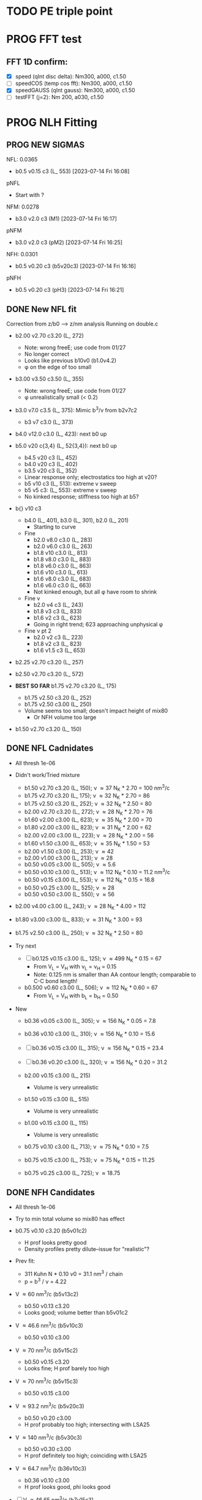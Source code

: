 :properties:
#+STARTUP: indent
#+STARTUP: overview
#+STARTUP: entitiespretty
:end:

* TODO PE triple point
* PROG FFT test
** FFT 1D confirm:
- [X] speed (qInt disc delta): Nm300, a000, c1.50
- [-] speedCOS (temp cos fft): Nm300, a000, c1.50
- [X] speedGAUSS (qInt gauss): Nm300, a000, c1.50
- [-] testFFT (j=2): Nm 200, a030, c1.50

* PROG NLH Fitting
** PROG NEW SIGMAS
NFL: 0.0365
- b0.5 v0.15 c3 (L_ 553) [2023-07-14 Fri 16:08]
pNFL 
- Start with ?
NFM: 0.0278
- b3.0 v2.0 c3 (M1) [2023-07-14 Fri 16:17]
pNFM 
- b3.0 v2.0 c3 (pM2) [2023-07-14 Fri 16:25]
NFH: 0.0301
- b0.5 v0.20 c3 (b5v20c3) [2023-07-14 Fri 16:16]
pNFH
- b0.5 v0.20 c3 (pH3) [2023-07-14 Fri 16:21]
  
** DONE New NFL fit
Correction from z/b0 --> z/nm analysis
Running on double.c
- b2.00 v2.70 c3.20 (L_ 272)
  - Note: wrong freeE; use code from 01/27
  - No longer correct
  - Looks like previous b10v0 (b1.0v4.2)
  - \phi on the edge of too small
- b3.00 v3.50 c3.50 (L_ 355)
  - Note: wrong freeE; use code from 01/27
  - \phi unrealistically small (< 0.2)
- b3.0 v7.0 c3.5 (L_ 375): Mimic b^3/\nu from b2v7c2
  - b3 v7 c3.0 (L_ 373)
- b4.0 v12.0 c3.0 (L_ 423): next b0 up
- b5.0 v20 c{3,4} (L_ 52{3,4}): next b0 up
  - b4.5 v20 c3 (L_ 452)
  - b4.0 v20 c3 (L_ 402)
  - b3.5 v20 c3 (L_ 352)
  - Linear response only; electrostatics too high at v20?
  - b5 v10 c3 (L_ 513): extreme v sweep
  - b5 v5 c3: (L_ 553): extreme v sweep
  - No kinked response; stiffness too high at b5?

- b{} v10 c3
  - b4.0 (L_ 401), b3.0 (L_ 301), b2.0 (L_ 201)
    - Starting to curve
  - Fine
    - b2.0 v8.0 c3.0 (L_ 283)
    - b2.0 v6.0 c3.0 (L_ 263)
    - b1.8 v10  c3.0 (L_ 813)
    - b1.8 v8.0 c3.0 (L_ 883)
    - b1.8 v6.0 c3.0 (L_ 863)
    - b1.6 v10  c3.0 (L_ 613)
    - b1.6 v8.0 c3.0 (L_ 683)
    - b1.6 v6.0 c3.0 (L_ 663)
    - Not kinked enough, but all \phi have room to shrink
  - Fine \nu
    - b2.0 v4 c3 (L_ 243)
    - b1.8 v3 c3 (L_ 833)
    - b1.6 v2 c3 (L_ 623)
    - Going in right trend; 623 approaching unphysical \phi
  - Fine \nu pt 2
    - b2.0 v2 c3 (L_ 223)
    - b1.8 v2 c3 (L_ 823)
    - b1.6 v1.5 c3 (L_ 653)
    
- b2.25 v2.70 c3.20 (L_ 257)
- b2.50 v2.70 c3.20 (L_ 572)
  
- *BEST SO FAR* b1.75 v2.70 c3.20 (L_ 175)
  - b1.75 v2.50 c3.20 (L_ 252)
  - b1.75 v2.50 c3.00 (L_ 250)
  - Volume seems too small; doesn't impact height of mix80
    - Or NFH volume too large

- b1.50 v2.70 c3.20 (L_ 150)

** DONE NFL Cadnidates
- All thresh 1e-06

- Didn't work/Tried mixture
  - b1.50 v2.70 c3.20 (L_ 150); \nu \approx 37 N_K * 2.70 = 100 nm^3/c
  - b1.75 v2.70 c3.20 (L_ 175); \nu \approx 32 N_K * 2.70 = 86  
  - b1.75 v2.50 c3.20 (L_ 252); \nu \approx 32 N_K * 2.50 = 80  
  - b2.00 v2.70 c3.20 (L_ 272); \nu \approx 28 N_K * 2.70 = 76  
  - b1.60 v2.00 c3.00 (L_ 623); \nu \approx 35 N_K * 2.00 = 70
  - b1.80 v2.00 c3.00 (L_ 823); \nu \approx 31 N_K * 2.00 = 62 
  - b2.00 v2.00 c3.00 (L_ 223); \nu \approx 28 N_K * 2.00 = 56
  - b1.60 v1.50 c3.00 (L_ 653); \nu \approx 35 N_K * 1.50 = 53
  - b2.00 v1.50 c3.00 (L_ 253); \nu \approx 42
  - b2.00 v1.00 c3.00 (L_ 213); \nu \approx 28
  - b0.50 v0.05 c3.00 (L_ 505); \nu \approx 5.6
  - b0.50 v0.10 c3.00 (L_ 513); \nu \approx 112 N_K * 0.10 = 11.2 nm^3/c
  - b0.50 v0.15 c3.00 (L_ 553); \nu \approx 112 N_K * 0.15 = 16.8
  - b0.50 v0.25 c3.00 (L_ 525); \nu \approx 28
  - b0.50 v0.50 c3.00 (L_ 550); \nu \approx 56
    
- b2.00 v4.00 c3.00 (L_ 243); \nu \approx 28 N_K * 4.00 = 112
- b1.80 v3.00 c3.00 (L_ 833); \nu \approx 31 N_K * 3.00 = 93
- b1.75 v2.50 c3.00 (L_ 250); \nu \approx 32 N_K * 2.50 = 80

- Try next
  - [-] b0.125 v0.15 c3.00 (L_ 125); \nu \approx 499 N_K * 0.15 = 67
    - From V_L = V_H with \nu_L = \nu_H = 0.15
    - Note: 0.125 nm is smaller than AA contour length; comparable to
      C-C bond length!
      
  - b0.500 v0.60 c3.00 (L_ 506); \nu \approx 112 N_K * 0.60 = 67
    - From V_L = V_H with b_L = b_H = 0.50
     
- New
  - b0.36 v0.05 c3.00 (L_ 305); \nu \approx 156 N_K * 0.05 = 7.8
  - b0.36 v0.10 c3.00 (L_ 310); \nu \approx 156 N_K * 0.10 = 15.6
  - [-] b0.36 v0.15 c3.00 (L_ 315); \nu \approx 156 N_K * 0.15 = 23.4

  - [-] b0.36 v0.20 c3.00 (L_ 320); \nu \approx 156 N_K * 0.20 = 31.2

  - b2.00 v0.15 c3.00 (L_ 215)
    - Volume is very unrealistic
  - b1.50 v0.15 c3.00 (L_ 515)
    - Volume is very unrealistic
  - b1.00 v0.15 c3.00 (L_ 115)
    - Volume is very unrealistic
      
  - b0.75 v0.10 c3.00 (L_ 713); \nu \approx  75 N_K * 0.10 = 7.5 
  - b0.75 v0.15 c3.00 (L_ 753); \nu \approx  75 N_K * 0.15 = 11.25
  - b0.75 v0.25 c3.00 (L_ 725); \nu \approx 18.75
    
** DONE NFH Candidates
- All thresh 1e-06
- Try to min total volume so mix80 has effect
  
- b0.75 v0.10 c3.20 (b5v01c2)
  - H prof looks pretty good
  - Density profiles pretty dilute--issue for "realistic"?

- Prev fit:
  - 311 Kuhn N * 0.10 \nu0 = 31.1 nm^3 / chain
  - p = b^3 / \nu = 4.22

- V \approx 60 nm^3/c (b5v13c2)
  - b0.50 v0.13 c3.20
  - Looks good; volume better than b5v01c2

- V \approx 46.6 nm^3/c (b5v10c3)
  - b0.50 v0.10 c3.00

- V \approx 70 nm^3/c (b5v15c2)
  - b0.50 v0.15 c3.20
  - Looks fine; H prof barely too high
    
- V \approx 70 nm^3/c (b5v15c3)
  - b0.50 v0.15 c3.00

- V \approx 93.2 nm^3/c (b5v20c3)
  - b0.50 v0.20 c3.00
  - H prof probably too high; intersecting with LSA25

- V \approx 140 nm^3/c (b5v30c3)
  - b0.50 v0.30 c3.00
  - H prof definitely too high; coinciding with LSA25

- V \approx 64.7 nm^3/c (b36v10c3)
  - b0.36 v0.10 c3.00
  - H prof looks good, phi looks good

- [-] V \approx 46.65 nm^3/c (b7v15c3)
  - b0.75 v0.15 c3.00
  - Init from b5v01c2
  
- [-] V \approx 97.05 nm^3/c (b36v15c3)
  - b0.36 v0.15 c3.00
  - andit 1000 --> 2000
  - andit 1000 --> 2000, Ns 1500
  - All diverged

- [-] V \approx 129.4 nm^3/c (b36v20c3)
  - b0.36 v0.20 c3.00
  - All diverged; rerun with andit 1000 --> 2000
  - All diverged

** DONE Phos H pure
- pH1: b0.50 v0.13 c3.00
- pH2: b0.50 v0.10 c3.00
- [-] pH3: b0.50 v0.20 c3.00
  - ./1: 
    - 1e-04, 50, 5000, 1500
    - 5e-04, 70, 5000, 1500
    - 1e-03, 60,
    - 1e-03, 50, Lx170
  - ./10: 12 mM
  - ./11: 9  mM
- b5v20c3/1 

- pH4: b0.50 v0.30 c3.00
- For better fit, decrease b and aim for v from H1 and H2
  - pH5: b0.45 v0.15 c3.00
    - ./1: Init from ./2 [TERMINAL]
    - ./2: Good enough (2e-11, 7e-07, 3.4e-03)
    - Worse than pH3
  
** DONE M pure
- M1: init from pM2 
  
** DONE Phos M pure
Note: V pH \approx 100 nm^3; N_ AA H 650, M 450 (70%)
- pM1: b0.50 v0.20 c3.00
- pMx: Focus on getting 3 mM to H = 80
  - 1: 1.00, 0.50 NAN 
  - 2: 2.00, 0.50: 65 nm
  - 3: 3.00, 0.50 NAN
  - 4: 1.00, 1.00 NAN
  - 5: 2.00, 1.00:
  - 6: 3.00, 1.00: 70 nm, 0.1 phi max 
    - 53 Nk * 1.00 = 53 nm^3
    - pM3: Run full 
  - 7: 3.00, 2.00: 69 nm
    - 53 Nk * 2.00 = 106 nm^3
    - pM2: Run full
  - 8 : 4.00, 2.00: 74 nm
    - 39 * 2 = 78 nm^3
    - pM4: ./2 NAN
  - 9 : 4.00, 2.50: 74 nm
    - pM5: Run full 
  - 10: 4.00, 3.00
    - pM6: Run full
- pM305: 3.00, 0.50
  - All NAN
- pM33:  3.00, 3.00
- pM35:  3.00, 5.00 
  - ./3 still NAN
- pM31:  3.00, 10.0
- pM45: 4.00, 5.00 
- pM410: 4.00, 10
- pM420: 4.00, 20
- pM53: 5.00, 3.0  
- pM55: 5.00, 5.0 
- pM7: 5.00, 10.0
- pM515: 5.00, 15 
- pM520: 5.00, 20 
- pM8: 5.00, 40.0

See effect from aa_ disc
- bin3: 3.00, 2.00, hparams 29, 3
  - Pretty much same as pM2 (bin4)
- bin5: 3.00, 2.00, hparams 24, 5
  - Same as pM2 (bin4)
- pM33_ 2: phos charge -2.0 from -1.5
  - Minor height increase from pM33
- pM2_ c5
  - Height increases from screened portion (undesired)



* DONE Prev NLH Mix
** PROG Mixture p
Execute on 2b1E, 2a1E, 2b1F, 2a1F
- p1: 1.26 b0, 2.0 v0
  - p1aE: L 0.45 b, 0.20 v; H 0.95 b, 0.30 v
    - [-] [2023-04-13 Thu 10:21]
    - ./{1,2,3} running
  - p1bE: L 0.63 b, 0.30 v; H 0.95 b, 0.30 v
    - [-] [2023-04-13 Thu 10:22]
    - ./{1,3,5} running
  - p1aF: L 0.45 b, 0.20 v; H 1.26 b, 0.30 v
    - [-] [2023-04-13 Thu 10:23]
    - ./{1,2,3,4} running
  - p1bF: L 0.63 b, 0.30 v; H 1.26 b, 0.30 v
    - [-] [2023-04-13 Thu 10:23]
    - ./{1,2} running
      
  - p1La1: 0.45 b, 0.20 v [2023-04-13 Thu 10:30]
  - p1Lb1: 0.63 b, 0.30 v [2023-04-13 Thu 10:31]
  - p1HE : 0.95 b, 0.30 v
    - [-] [2023-04-13 Thu 10:31]
    - ./2 rerun
  - p1HF : 1.26 b, 0.30 v
    - [-] [2023-04-13 Thu 10:33]
    - ./1 running
    - ./6 rerun

- p2: 1.50 b0, 3.4 v0
  - p2aE: L 0.54 b, 0.34 v; H 1.13 b, 0.51 v
    - [-] [2023-04-13 Thu 13:39]
    - ./1 running
  - p2bE: L 0.75 b, 0.51 v; H 1.13 b, 0.51 v [2023-04-13 Thu 13:40]
  - p2aF: L 0.54 b, 0.34 v; H 1.50 b, 0.51 v
    - [-] [2023-04-13 Thu 13:40]
    - ./{1,2,6} running
  - p2bF: L 0.75 b, 0.51 v; H 1.50 b, 0.51 v
    - [-] [2023-04-13 Thu 13:41]
    - ./{1,2} running

  - p2La1: 0.54 b, 0.34 v
    - [-] [2023-04-13 Thu 13:42]
    - ./{7,8} rerun
  - p2Lb1: 0.75 b, 0.51 v [2023-04-13 Thu 13:43]
  - p2HE : 1.13 b, 0.51 v [2023-04-13 Thu 13:44]
  - p2HF : 1.50 b, 0.51 v
    - [-] [2023-04-13 Thu 13:55]
    - ./{4,7} rerun

- p3: 1.75 b0, 5.4 v0
  - Wait for prelim results (conv)
- p4: 2.00 b0, 4.0 v0
  - Wait for prelim results (conv)
** PROG Mixture mat2
- Hypothesis:
  - Increasing \chi will disproportionately affect blended
    - Dramatic decrease of height for dilute expelled L (like Sr2014 and
      SYSG)
  - Pure L will be approx linear to \chi
  - Maybe can increase stiffness to compensate for H decrease?

\chi_ max = 3.5; otherwise, SAME params as original Mixture maxtrix
- [X] a1C [2023-04-11 Tue 15:51]
- [X] a1D [2023-04-12 Wed 14:56]
- [-] a1E 
  - 30 done [2023-04-11 Tue 15:50]
  - 80 running [2023-04-12 Wed 15:03]
    - ./2 running
    - ./4 rerun
- [-] a1F [2023-04-11 Tue 15:23]
  - ./{1,3,5,6} running
- [X] a2C [2023-04-11 Tue 15:24]
- [X] a2D [2023-04-10 Mon 14:52]
- [X] a2E [2023-04-10 Mon 14:56]
- [X] b1C [2023-04-12 Wed 14:58]
- [X] b1D [2023-04-11 Tue 15:49]
- [-] b1E 
  - 30 done [2023-04-10 Mon 15:02]
  - 80 running [2023-04-12 Wed 15:00]
    - ./7 running
- [-] b1F [2023-04-11 Tue 15:48]
  - ./{1,5} running
- [X] g1C [2023-04-11 Tue 15:48]
- [X] g1D [2023-04-10 Mon 15:08]
- [X] g1E [2023-04-10 Mon 15:11]
  
- [X] HC [2023-04-11 Tue 15:39]
- [X] HD [2023-04-07 Fri 13:55]
- [X] HE [2023-04-11 Tue 15:38]
- [-] HF [2023-04-12 Wed 15:02]
  - ./{3,5,6} rerun
- [X] La1 [2023-04-07 Fri 13:51]
- [X] La2 [2023-04-10 Mon 15:19]
- [X] Lb1 [2023-04-06 Thu 19:50]
- [X] Lg1 [2023-04-06 Thu 19:50]
    
** PROG Mixture matrix
- Definites:
  - H vol decrease by b is more effective than by v (at decreasing
    expelled L vol)
  - Decrease of expelled L allows for better /thresh/ needed to get
    "linear" behavior
  - Both decrease leads to similar peak in expelled L (distance
    between peaks much smaller than at lower H
    
- a1C
  - [-] L30
- a1D
  - [-] L30
    - 
- a1E
  - [-] L30
  
- a2C
  - [-] L30
- a2E
  - [-] L30
      
- b1C
  - [-] L30
- b1E
  - [-] L30  
  
- g1C
  - [-] L30  
- g1E
  - [-] L30: ./{3,7} NaN

- Matrix
  
  |    | A | B |  C |  D |  E |
  | a1 |   |   | 30 | 30 | 30 |
  | a2 |   |   | 30 | 30 | 30 |
  | a3 |   |   |    |    |    |
  | b1 |   |   | 30 | 30 | 30 |
  | b2 |   |   |    |    |    |
  | b3 |   |   |    |    |    |
  | g1 |   |   | 30 | 30 | 30 |
  | g2 |   |   |    |    |    |

  - Key:
    - 30: nonlinear from adding any L
    - 80: nonlinear from adding any H
    - 30/80: Nonlinear from 30 <--> 80
  
  - NFL
    - a{1..3}: b0.36 v{0.10, 0.15, 0.20} ({16, 23, 31} nm^3)
    - b{1..3}: b0.50 v{0.15, 0.25, 0.50} ({17, 28, 56} nm^3)
    - g{1..2}: b0.75 v{0.15, 0.25}       ({11, 19} nm^3)
      - Pure \phi seems too low to be realistic 

  - NFH
    - A: b0.36 v0.10 (65 nm^3)
    - B: b0.36 v0.15 (97 nm^3)
    - C: b0.50 v0.10 (47 nm^3)
    - D: b0.50 v0.15 (70 nm^3)
    - E: b0.75 v0.15 (47 nm^3)
    - F: b1.00 v0.15 (35 nm^3)

** PROG Mixture runs
- L1 (L_  nm^3/s)
  - L: 
  - H: b0.50 v0.15 c3.00
  - L1_ 80
  - L1_ 30
- L2 (L_ 753, 11.25 nm^3/s)
  - L: b0.75 v0.15 c3.00
  - H: b0.50 v0.15 c3.00
  - [-] L2_ 80
    - ./3 rerun; 1e-03, 60
    - ./5 rerun; 1e-03, 60
  - [-] L2_ 30
    - Init ./7 from ./6
- L3 (L_ 553, 16.8 nm^3/s)
  - L: b0.50 v0.15 c3.00
  - H: b0.50 v0.15 c3.00
  - [-] L3_ 80
    - Init ./3 from ./4; 1e-03, 100 diverge at 2100 its
    - 1e-03, 100 --> 1e-03, 200, Ns1500 --> 2000
  - L3_ 30
- L4 (L_ 315, 23.24 nm^3/s)
  - L: b0.36 v0.15 c3.00
  - H: b0.50 v0.15 c3.00
  - [-] L4_ 80
    - ./7 worked, ./{1..3, 5} still going
  - [-] L4_ 30
    - ./4 worked, ./3 still going

- Assuming V_L = V_H
  - N_H / N_L \approx 4 b_L / b_H
  - Then \nu_L N_L = \nu_H N_H
    - \nu_L / \nu_H = 4 b_L / b_H 

  - L5 (L_ 506)
    - L: b0.50 v0.60 c3.00; \nu \approx 67
    - H: b0.50 v0.15 c3.00; \nu \approx 70
    - L5_ 30
    - L5_ 80

  - L6 (L_ 125)
    - L: b0.125 v0.15 c3.0; \nu \approx 67
    - H: b0.50  v0.15 c3.0; \nu \approx 70
    - L6_ 30
    - L6_ 80

  - L7 (L_ 125), based on L6 to reduce inner layer crowding
    - L: b0.125 v0.15 c3.0; \nu \approx 67
    - H: b0.75  v0.15 c3.0; \nu \approx 47
    - [-] L7_ 30
    - [-] L7_ 80

30%: 0.0075 L ; 0.0175 H
80%: 0.0200 L ; 0.0050 H

** TODO Phos mix
- Try to use same NFL params as unphos
- Have to use same scaling factor as unphos

** PREV
*** DONE b = 0.75
- 10/24
  - [X] v0 = 4/3*PI*b^3
  - [X] v1 = 2.0*b^3
  - [X] v2 = 1.0*b^3
  - [X] v3 = 0.5*b^3
- H candidates
  - thresh: b75v2, b75v3
  - norm: b75v1, b75v2, b75v3
- L candidates: None

*** DONE b = 1.00
- 10/24
  - [X] v0 = 4/3*PI*b^3
  - [X] v1 = 2*b^3
  - [X] v2 = 1*b^3
  - [X] v3 = 0.5*b^3
- H candidates
  - thresh: b10v3 (better if even lower v)
  - norm: b10v2, b10v3
    
*** DONE b = 1.25
- 10/25
  - [X] v0 = 4/3*PI*b^3
  - [X] v1 = 2*b^3
  - [X] v2 = 1*b^3
  - [X] v3 = 0.5*b^3

*** DONE Get currect L curve
*** \chi 2.8 (b 1.25, 1.50, 2.00)
- [X] b5c8v0, b5c8v1, b5c8v2,
- [X] b0c8v0, b0c8v1, b0c8v2
- [X] b5c8v3, b0c8v3
- [X] b2c8v3, b2c8v4
*** \chi 3.0 (b 1.25, 1.50, 2.00)
- [X] c0b5v2, c0b0v2, c0b2v3
*** \chi 3.2 (b 1.25, 1.50, 2.00, 2.50)
- [X] c2b5v2, c2b0v2, c2b2v3, c2b5v4
*** Fine tune best 
- b2v7c2: b2.0 v2.70 c3.2
  - Thresh 2.00e-02 better than c2b2v3
- b2v5c2: b2.0 v2.75 c3.2
  - Thresh 2.00e-02 better than c2b2v3

*** DONE NFH fit c3.2, thresh 2.5e-02
- [X] c2b2v3/*H: b2.00, v4.00 
- [X] c2b1v{1,2,3}H: b1.00
  - *BEST* v3 matches well (both thresh 2.5e-2 and 2.0e-2)
*** DONE Mixture coding
- b0 changed when used (sovDif_ CR)
- v0 changed in sov_ PB, but kept v01 for freeE integ
  - Check equations if rigorous
- v0 needs to be changed for FH
- Terms that use \nu_0
  - [X] double.c some error; go through all below to confirm
    - Changed line 1442 to fix {}
  - [X] Q_ p, Q_ s (line 939, 986)
  - [X] freeU (chi's) (line 744)
  - [X] integ_ cons (line 356)
  - [X] freeEnergy_ bulk (line 390)
    - Used to cancel out integ_ cons
  - [X] free_ elec_ polym (line 742)
  - [X] Cancel out integ_ cons
    - free_ elec_ polym (line 756)
    - free_ elec_ laplace (line 757)
    - free_ elec_ ion (line 758)
  - [X] solve_ PB()
    - rho_ elec_ polym (line 1143 and 1144)
  - [X] V_ p (line 304) --> R_ p
    - Only used in initializing fields
  - [X] delt_ PS _ v0 (line 324)
    - Unused
  - [X] V_ p (line 396)
    - Only used in initializing fields
  - [X] R_ p (line 399)
    - Only used in initializing fields
  - [X] rho_ fix (line 406)
    - Only used in initializing fields
*** DONE Trial runs
- f337 with v_0 and v_S 
- (f337s) Single NFH: compare \phi with f337
  - Run 1 looks good enough
  - Run 2 true validation with v_s = v_01 
- (f337d) Double NFH: compare F and \phi with f337s
  - Run 1 looks good enough
  - Run 2 true validation with v_s = v_01
*** Calculations
|   b0 |      v0 |      v1 |      v2 |     v3 |     v4 |
|------+---------+---------+---------+--------+--------|
| 0.75 |   1.767 |   0.844 |   0.422 |  0.211 |  0.105 |
| 1.00 |   4.189 |   2.000 |   1.000 |  0.500 |  0.250 |
| 1.25 |   8.181 |   3.906 |   1.953 |  0.977 |  0.488 |
| 1.50 |  14.137 |   6.750 |   3.375 |  1.688 |  0.844 |
| 1.75 |  22.449 |  10.719 |   5.359 |  2.680 |  1.340 |
| 2.00 |  33.510 |  16.000 |   8.000 |  4.000 |  2.000 |
| 3.00 | 113.097 |  54.000 |  27.000 | 13.500 |  6.750 |
| 4.00 | 268.083 | 128.000 |  64.000 | 32.000 | 16.000 |
| 5.00 | 523.599 | 250.000 | 125.000 | 62.500 | 31.250 |
#+TBLFM: $2=(4/3)*$PI*$1^3;%.3f::$3=2*$1^3;%.3f::$4=$1^3;%.3f::$5=0.5*$1^3;%.3f::$6=0.25*$1^3;%.3f
#+CONSTANTS: PI=3.1415926535



* PROG int_ NFH
NOTE: If needed, can refine; some points noisy so fitted over

- 3 mM: NFH_ 03
  - Copied from NFH_ 04
  - Cross-over: Lx = 37.12

- 4 mM: NFH_ 04
  - H04a: Lx = [78..30..-2]
  - H04b: Lx = [150..80]
  - H04c: Lx = [160..85..-5]
  - H04d: Lx = [29..19..-1]
    - Sep: D = [14.5..11.5]
    - Con: D = [11.0..9.5]
  - H04e: Lx = [24..48..4] (condensed)
  - Cross-over:
    - D = 18.81; Lx = 37.6

- [-] 5 mM: NFH_ 05
  - Copied from NFH_ 03
  - [-] H05f:
    - 115, 113, 111, 109, 107, 105, 103, 101, 99, 97, 95, 93, 91, 89,
      87, 85, 83, 81, 79, 77

- 6 mM: NFH_ 06
  - H06a: Lx = [78..30..-2]
  - H06b: Lx = [150..80]
  - H06c: Lx = [30..10..-1]
  - H06d: Lx = [25..60..5] (condensed)
  - Cross-over:
    - Lx = 39.735
      
- 10 mM: NFH_ 10
  - Repeat all codes from NFH_ 06
- 20 mM: NFH_ 20
  - Repeat from 30 mM
    
- 30 mM: NFH_ 30
  - Repeat all codes form NFH_ 50
    
- 50 mM: NFH_ 50
  - H50s: Lx = [75..25]
  - H50c: Lx = [46..10]
    - Tried to clean up 46..40, but didn't work well, just fitted over
  - H50c2: Lx = [50..70..4]
  - Cross-over:
    - Lx = 68.85

- Pressure SI units:
  - p [=] Pa = N/m^2
  - p [=] kBT/nm^3
    - kB T = 1.38e-23 * 293 J = 4.04e-21 N m
    - For D [=] nm, p [=] <f> * 4.04 e-21 N / nm^2 = <f> * 4.04e-03 Pa  

      


* PROG Revise NFH paper
- See notes.org
- Force curves (see int_ NFH)

  
* PROG int_ SYSG
See if interaction profiles interesting and not too complicated
If complicated, warranted for a new paper
- [-] 1C - 1C (\chi 2.0; p1a4s02/27)
  - [-] p1_ 2C: D = [40..30]
    - Results look good; rerun for convergence
  - p1_ 4030: D = [40..30]
  - c2520: D = [25..20..-1], (in = 0, 0.90)
  - c1915: D = [19..15..-0.5], (in = 0, 0.90)
    - D = 17.5 seems to be max realistic pha
  - s3020: D = [30..20..-1]
  - s1915: D = [19..15..-0.5], init from s3020/21
    - [X] ./1 to Lx = 39 (from Wsym_ 39)
      - Didn't work
    - [-] ./2 to Lx = 39.5 (from Wsym)
      - Running with Lx=39.48 and Ns = 1200
      - Doesn't seem to have worked
 
- [-] 2C - 2C (\chi 1.75; p2a4s02/9)
  - [-] p2: D = [50..20..-5]
    - Results look good; rerun for convergence
      
** 1Cd - 1Cd (\alpha 0.2, \chi 0.8?)      
** 2Cd - 2Cd (\alpha 0.3,  \chi 1.1?)
** 3C - 3C (\chi 1.45) 
** 3Cd - 3Cd (is there a meta example?)
** 4C - 4C (\chi 1.25)
** 4Cd - 4Cd (\alpha 0.4, \chi 1.2?)


* TODO INT
** Parameter space:
- d vs Cs
- Const. \alpha=0.5, \chi=0.5, N=200, \sigma=0.05, b=1.0, v=4/3\pi{}r^3 (\chi=0.5 to
  eliminate p-p hydrophobic attraction)
- Proj 1: Goal is to see threshold of like-charge attraction
- Proj 2: Instead do interacting xC brushes
  
** PROG MFT for \alpha=0.5, \chi=0.4
- Cs = logspace(2,3,10) \approx {100, 130, 165, 215, 280, 360, 465, 600,
  775, 1000} mM 
- D = {200..50..10} nm

*** TODO Cs 1000
*** TODO Cs 600
*** DONE Cs 200
*** DONE Cs 100
** TODO Code for fluctuations

** Notes:
- 
- 30: 0.02546
- 15: 0.12465
- 10: 0.17255
- 04: 0.25322

  
* TODO SYSG paper outline [1/4]
- [X] Fix height profile
  - a4
    - p1: 2.00, 1.95, 1.90, 1.85 (weird sharp trend)
      - DONE Rerun if needed. Results seem correct
    - p2: DONE
    - p3: DONE
    - p4: 10/27: 1.35 (6); changed wopt/wcmp
  - a3
    - p1: 10/27: 1.00  (21), 1.10 (33), 1.15 (34)
    - p2: DONE
  - a2
    - p1: DONE
  - a0
    - p1: 10/24: 1.00 (2), 1.05 (15), 1.10 (16)
      - anderr not low enough, but freeDiff and inCompMax look fine
- [-] Figure list
  - Key profs at alpha 0.40, chi 2.00, 1.70, 1.45, 1.25
- [-] Descriptions
- [ ] General narrative

  
* TODO Read Spectral collocation paper (Fredrickson, 2011)
* TODO Read if brush response to AFM tip is good project
- Cylindrical coordinate
- Force curves measurable?
- Response of xC to incoming surface

* DONE Clay slides
** Calculating b
*** Fredrickson, Ch 2
- For structural interfaces on order of 10 nm, any chain model should
  be fine. If < 1 nm (e.g., highly immiscible polymer blends), local
  rigidity of segment passing through interface is necessary.
  - All under the constraint that no mesoscopic model will be accurate
  
- /Kuhn segment length/: At ideal and strongly stretched state,
  R^2 = R_max
  So, 
    b = R^2_0/R_max: 
    N = R^2_0/R_max^2
      , where R^2_0 is from experiments
    and R^2 \eqdef Nb^2
    and R_max \eqdef bN
  - However, such cases are "extremely rare"
    
- /Statistical Length/ 
  Define N (e.g., number of repeat units) 
  Fit b using either Rg^2 or R^2
  
*** Rubinstein, Ch.2
- pdf pg 62 for Flory characteristic ratio
- pdf pg 65,6 for C_\infty definition for freely jointed and worm-like
- pdf pg 110: Flexible polymers typically have b/d \approx 2~3
  - For flexible cylindrical monomers, p = b^3/v \approx (b/d)^2, so p \approx 4~9
  - For perfectly spherical monomers,  p < 1

*** Chao presentation paper
** Simple calculations for Nafion against charged plate
*** Guess b, v, chi (Teflon)
*** Modeling paper for grafting density?

* DONE NFH Fitting
*MAIN FINDINGS*
- b0 and \chi main tuning levers
- \uarr{}b0 increases H for high \kappa_D
  - Cannot change just b0; must change \chi & \nu to get transition
- \uarr{}\chi shifts transition to right (see b2 v2 chi 2.{4,6,8})
  - Also increases H slightly for high \kappa_D
- \nu mainly used to keep density profiles "realistic," e.g. \phi > 0.5 for
  condensed region
  - \uarr{}\nu can also decrease H for high \kappa_D
** DONE Mini perturb
- (b1v1) b1.0, v0.51, c6: fine tune location of peak
- (b1v2) b1.0, v0.52, c6: fine tune location of peak
- (b2v2) b2.1, v1.20, c8: fine tune sharpness of peak
- (b2v1) b2.0, v1.21, c8: fine tune sharpness of peak
- (b2v28) b2.2, v1.22, c8
- (b2v20) b2.2, v1.22, c0

(With slightly changed \alpha dist; H-H)
- b2v22:  b2.2, v1.22 c3.2
- b2v2c1: b2.2 v1.22 c3.1
- f2{0..4}: b2.2 v1.23 c3.1
  - v1.23, v1.24 
  - *BEST* v1.20 (f201)
    - Extended \kappa_D doesn't reach high enough
- b2.2 v1.20 c3.05 (f205)
  - Combination of 2 previous sweeps
  - Not good enough
- b2.5 v1.25
  - c3.10, c3.15 (f515), c3.20 (f250), c3.25 (f255), c3.30 (f253)
  - c3.32 (f332), c3.35 (f335), c3.37 (f337), c3.40 (f340)
- b3.0 v1.30
  - c3.45 (f345), c3.65 (f365), f3.90 (f390)
  - c3.95 (f395), *BEST c4.00 (f400)*
    

** DONE Perturb (~%20) v sweep
**** b10 v2=0.50: 
***** v = 0.40, 0.60
***** b1v4, b1v6
**** b20 v4=1.20:
***** v = 1.00, 1.40
***** b2v0 done, b2v4 done
** DONE Initial chi sweep
**** PAUSE b10 vopt=2
***** chi = 2.4, 2.8, 3.0
***** DONE b1c4 
***** b1c8 anderrs all > 0.1
***** b1c0 same as c8
**** DONE b20 vopt=4
***** chi = 2.4, 2.8, 3.0
***** b2c4, b2c8, b2c0

** DONE b25
- Mini perturb still not sharp enough; try increase b
- [X] 11/03 rerun: b25v3
- [X] 11/03 rerun: b25v4
  
** Notes:
- b1.0 v0.52 c2.6 (b1v2) very good fit, but only for maxpt H calc
- b2.{0,1} b1.2{0,1} c2.8
  - b2.{0,1} good trend for max H
  - v1.2{0,1} good trend for transition point
- Overall observations:
  - \Delta{}\nu shfits transition right, max H affected little
  - \Delta{}\chi shifts transition right, max H up (by min H down)
  - \Delta{}b shifts transition left, max H up

** Calculations
|  bx |   v3 |   v4 |
|-----+------+------|
| 1.0 | 0.33 | 0.15 |
| 2.0 | 2.64 | 1.20 |
| 2.5 | 5.16 | 2.34 |
| 3.0 | 8.91 | 4.05 |
#+TBLFM: $2=$1^3*0.33;%.2f::$3=$1^3*0.15;%.2f


* Notes on interaction profile:
- (At high D) Initial contact leads to repulsion and compression of
  outer layer without knowing about inner layer
  
- Overlap \phi_p at 4 mM during const. p regime doubles
  - Const p because number of chains in the overlap layer is regulated
    by D?
  - \phi_P may be increasing simply due to less space even though less
    chains
    - Integrate from shoulder to D/2 and see if linearly decreasing
      with D
      
- (At low D) Once stable inner layer forms, increase is due to
  oversaturation of inner layer while outer chains come in
  - 6 mM is already in this regime; increased screening made it
    possible for conformation with saturated inner

- Comparing 3 mM to 4 mM: Onset of increase is at lower D bc
  compression still temporarily easier; compression of higher alpha is
  not favorable. Thus, const. p regime is at higher energy barrier.

- Slope of 3 mM, 4 mM, 6 mM same at D < 70; now due to steric effects?
  Naively seems to support that at some point, inner layer is
  saturated and each additional chain adds to subsequent penalties
  
  - Need to confirm with 5 mM. If transition at the same point, then
    above seems to be correct



* Code cleaning
** tjy.ticks()
- clean using ScalarFormatter class?
** C Makefile
- Need to clean functions and make header files
  
* NFH file tree
- 
- f
  - f201, f205, f231, f241, f250, f253, f255, f332, f335, f337, f337d,
    f337s, f340, f345, f365, f390, f395, f499, f515
    - ./g*t
      - 2: chi.txt
      - 9: c_+, c_-
      - 21: b, vopt, vcust
    - ./ph*.dat
      - thresh: {1e-06, 1e-05, 1e-04, 1e-03}
      - Gibbs

- rm {dir}.txt
  for i in ./{dir}/*:
    cd $i
    pwd >> ../{dir}.txt
    awk 'NR==2||NR==9||NR==21' g*t >> ../{dir}.txt
    read ph*
      calc H
      cat >> ../{dir}.txt
    cd ..
    
- Create two files per loop:
  - {dir}_ keys.txt: {no.} | {subdir} | {phname}
  - {dir}.txt      : {no.} | chi.txt  | c_+      | b | vopt | vcust | Hs
